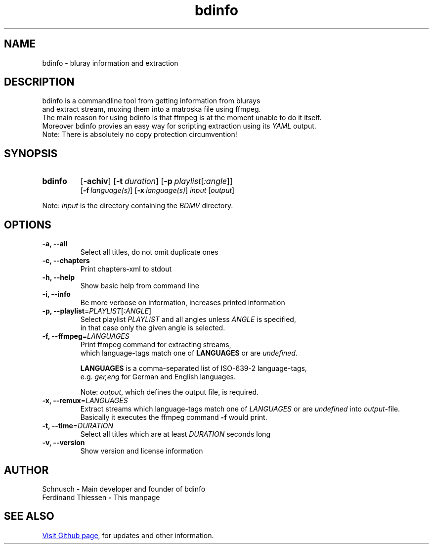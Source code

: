 ." Last modification 22.04.2016 @ Ferdinand Thiessen
.TH bdinfo 1 "2016-04-22" "V1.0" "bdinfo manpage"


.SH NAME

bdinfo \- bluray information and extraction


.SH DESCRIPTION

bdinfo is a commandline tool from getting information from blurays
.br
and extract stream, muxing them into a matroska file using ffmpeg.
.br
The main reason for using bdinfo is that ffmpeg is at the moment unable to do it itself.
.br
Moreover bdinfo provies an easy way for scripting extraction using its
.I YAML
output.
.br
Note: There is absolutely no copy protection circumvention!


.SH SYNOPSIS
.SY bdinfo
.OP \-achiv
.OP \-t duration
.OP \-p playlist\fR[\fI:angle\fR]
.br
.OP \-f language(s)
.OP \-x language(s)
.I input
.RI [ output \fR]
.YS

Note: \fIinput\fR is the directory containing the \fIBDMV\fR directory.


.SH OPTIONS

.IP "\fB\-a, \-\-all"
Select all titles, do not omit duplicate ones
.IP "\fB\-c, \-\-chapters"
Print chapters-xml to stdout
.IP "\fB-h, --help"
Show basic help from command line
.IP "\fB\-i, \-\-info"
Be more verbose on information, increases printed information
.IP "\fB\-p, \-\-playlist\fR=\fIPLAYLIST\fR[\fI:ANGLE\fR]"
Select playlist
.I PLAYLIST
and all angles unless
.I ANGLE
is specified,
.br
in that case only the given angle is selected.
.IP "\fB\-f, \-\-ffmpeg\fR=\fILANGUAGES\fR"
Print ffmpeg command for extracting streams,
.br
which language-tags match one of \fBLANGUAGES\fR or are \fIundefined\fR.


.B LANGUAGES
is a comma-separated list of ISO-639-2 language-tags,
.br 
e.g. \fIger,eng\fR for German and English languages.


Note: \fIoutput\fR, which defines the output file, is required.
.IP "\fB\-x, \-\-remux\fR=\fILANGUAGES\fR"
Extract streams which language-tags match one of
.I LANGUAGES
or are \fIundefined\fR into \fIoutput\fR-file.
.br
Basically it executes the ffmpeg command \fB\-f\fR would print.
.IP "\fB\-t, \-\-time\fR=\fIDURATION\fR"
Select all titles which are at least
.I DURATION
seconds long
.IP "\fB-v, --version"
Show version and license information


.SH AUTHOR

Schnusch \fB\-\fR Main developer and founder of bdinfo
.br
Ferdinand Thiessen \fB-\fR This manpage


.SH SEE ALSO

.UR "https://github.com/\:Schnusch/\:bdinfo
Visit Github page
.UE ,
for updates and other information.
